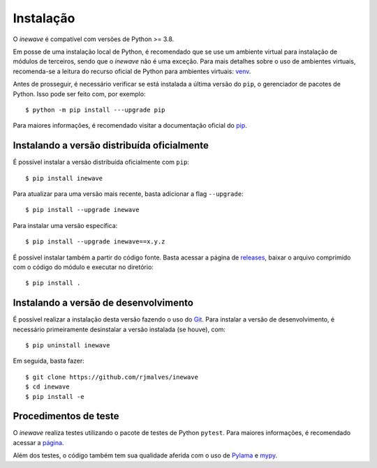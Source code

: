 Instalação
============

O *inewave* é compatível com versões de Python >= 3.8. 

Em posse de uma instalação local de Python, é recomendado que se use um ambiente virtual para instalação de módulos de terceiros, sendo que o *inewave* não é uma exceção.
Para mais detalhes sobre o uso de ambientes virtuais, recomenda-se a leitura do recurso oficial de Python para ambientes virtuais: `venv <https://docs.python.org/3/library/venv.html>`_.

Antes de prosseguir, é necessário verificar se está instalada a última versão do ``pip``, o gerenciador de pacotes de Python. Isso pode ser feito com, por exemplo::

    $ python -m pip install ---upgrade pip

Para maiores informações, é recomendado visitar a documentação oficial do `pip <https://pip.pypa.io/en/stable/installing/>`_.


Instalando a versão distribuída oficialmente
---------------------------------------------

É possível instalar a versão distribuída oficialmente com ``pip``::

    $ pip install inewave

Para atualizar para uma versão mais recente, basta adicionar a flag ``--upgrade``::

    $ pip install --upgrade inewave

Para instalar uma versão específica::

    $ pip install --upgrade inewave==x.y.z

É possível instalar também a partir do código fonte. Basta acessar a página de `releases <https://github.com/rjmalves/inewave/tags>`_, baixar o
arquivo comprimido com o código do módulo e executar no diretório::

    $ pip install .


Instalando a versão de desenvolvimento
---------------------------------------

É possível realizar a instalação desta versão fazendo o uso do `Git <https://git-scm.com/>`_. Para instalar a versão de desenvolvimento, é necessário
primeiramente desinstalar a versão instalada (se houve), com::

    $ pip uninstall inewave

Em seguida, basta fazer::

    $ git clone https://github.com/rjmalves/inewave
    $ cd inewave
    $ pip install -e


Procedimentos de teste
-----------------------

O *inewave* realiza testes utilizando o pacote de testes de Python ``pytest``. Para maiores informações, é recomendado acessar a `página <https://pytest.org>`_.

Além dos testes, o código também tem sua qualidade aferida com o uso de `Pylama <https://pylama.readthedocs.io/en/latest//>`_ e `mypy <http://mypy-lang.org/>`_.